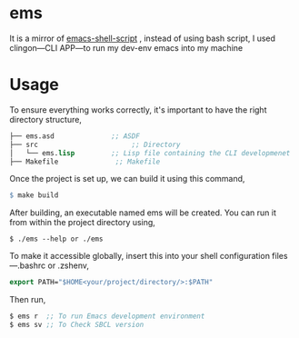 * ems 

It is a mirror of  [[https://github.com/eldriv/scripts/tree/main/emacs-shell-script][emacs-shell-script]] , instead of using bash script, I used clingon—CLI APP—to run my dev-env emacs into my machine

* Usage

To ensure everything works correctly, it's important to have the right directory structure,
#+begin_src lisp
├── ems.asd              ;; ASDF
├── src                       ;; Directory
│   └── ems.lisp         ;; Lisp file containing the CLI developmenet
├── Makefile              ;; Makefile
#+end_src
Once the project is set up, we can build it using this command,
#+begin_src makefile
$ make build
#+end_src
After building, an executable named ems will be created. You can run it from within the project directory using,
#+begin_src
$ ./ems --help or ./ems
#+end_src
To make it accessible globally, insert this into your shell configuration files—.bashrc or .zshenv,
#+begin_src lisp
export PATH="$HOME<your/project/directory/>:$PATH"
#+end_Src
Then run,
#+begin_Src lisp
$ ems r  ;; To run Emacs development environment
$ ems sv ;; To Check SBCL version
#+end_Src
